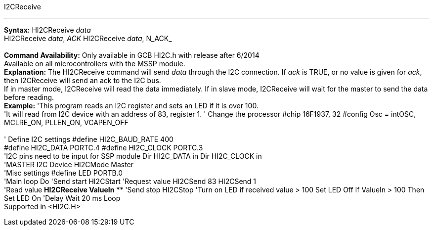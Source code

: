 I2CReceive

'''''

*Syntax:*
HI2CReceive _data_
 +
HI2CReceive _data_, _ACK_
HI2CReceive _data_, N_ACK_
 +
 +
*Command Availability:*
Only available in GCB HI2C.h with release after 6/2014
 +
Available on all microcontrollers with the MSSP module.
 +
*Explanation:*
The HI2CReceive command will send _data_ through the I2C connection. If
_ack_ is TRUE, or no value is given for _ack_, then I2CReceive will send
an ack to the I2C bus.
 +
If in master mode, I2CReceive will read the data immediately. If in
slave mode, I2CReceive will wait for the master to send the data before
reading.
 +
*Example:*
'This program reads an I2C register and sets an LED if it is over 100.
 +
'It will read from I2C device with an address of 83, register 1.
' Change the processor
#chip 16F1937, 32
#config Osc = intOSC, MCLRE_ON, PLLEN_ON, VCAPEN_OFF
 +
 +
' Define I2C settings
#define HI2C_BAUD_RATE 400
 +
#define HI2C_DATA PORTC.4
#define HI2C_CLOCK PORTC.3
 +
'I2C pins need to be input for SSP module
Dir HI2C_DATA in
Dir HI2C_CLOCK in
 +
'MASTER I2C Device
HI2CMode Master
 +
'Misc settings
#define LED PORTB.0
 +
'Main loop
Do
'Send start
HI2CStart
'Request value
HI2CSend 83
HI2CSend 1
 +
'Read value
*HI2CReceive ValueIn*
**
'Send stop
HI2CStop
'Turn on LED if received value > 100
Set LED Off
If ValueIn > 100 Then Set LED On
'Delay
Wait 20 ms
Loop
 +
Supported in <HI2C.H>
